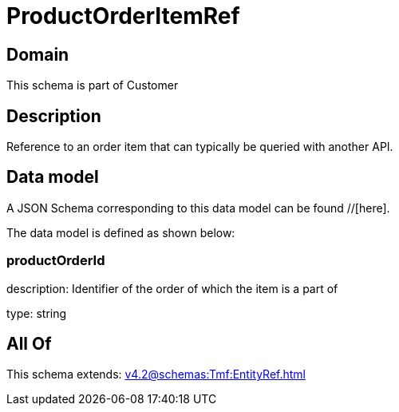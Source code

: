 = ProductOrderItemRef

[#domain]
== Domain

This schema is part of Customer

[#description]
== Description
Reference to an order item that can typically be queried with another API.


[#data_model]
== Data model

A JSON Schema corresponding to this data model can be found //[here].

The data model is defined as shown below:


=== productOrderId
description: Identifier of the order of which the item is a part of

type: string


[#all_of]
== All Of

This schema extends: xref:v4.2@schemas:Tmf:EntityRef.adoc[]
